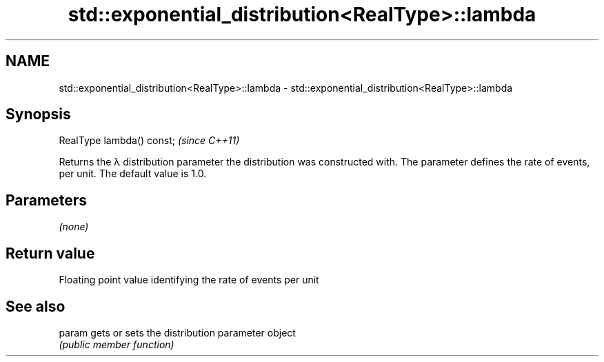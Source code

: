 .TH std::exponential_distribution<RealType>::lambda 3 "2020.03.24" "http://cppreference.com" "C++ Standard Libary"
.SH NAME
std::exponential_distribution<RealType>::lambda \- std::exponential_distribution<RealType>::lambda

.SH Synopsis
   RealType lambda() const;  \fI(since C++11)\fP

   Returns the λ distribution parameter the distribution was constructed with. The parameter defines the rate of events, per unit. The default value is 1.0.

.SH Parameters

   \fI(none)\fP

.SH Return value

   Floating point value identifying the rate of events per unit

.SH See also

   param gets or sets the distribution parameter object
         \fI(public member function)\fP
